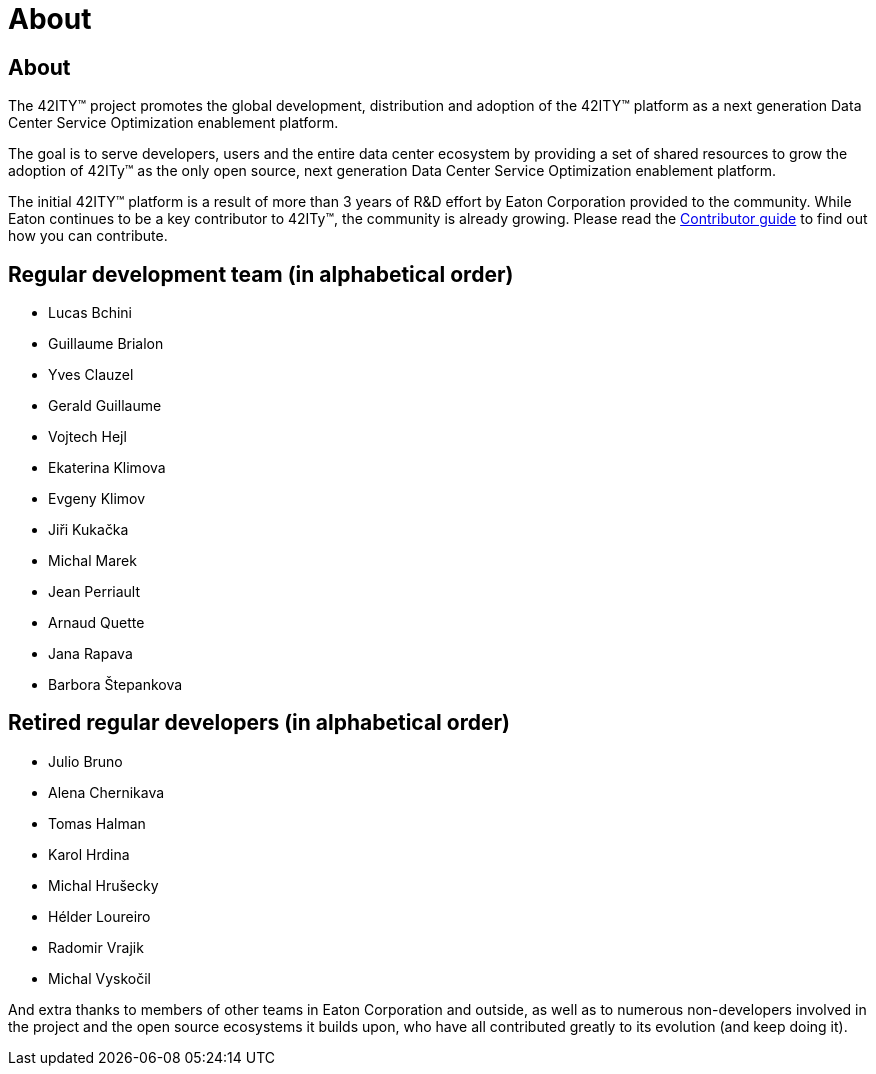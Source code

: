 = About

== About

The 42ITY(TM) project promotes the global development, distribution and
adoption of the 42ITY(TM) platform as a next generation Data Center Service
Optimization enablement platform.

The goal is to serve developers, users and the entire data center ecosystem
by providing a set of shared resources to grow the adoption of 42ITy(TM) as
the only open source, next generation Data Center Service Optimization
enablement platform.

The initial 42ITY(TM) platform is a result of more than 3 years of R&D effort
by Eaton Corporation provided to the community.  While Eaton continues to
be a key contributor to 42ITy(TM), the community is already growing. Please
read the link:contributing.html[Contributor guide] to find out how you can
contribute.

Regular development team (in alphabetical order)
------------------------------------------------

- Lucas Bchini
- Guillaume Brialon
- Yves Clauzel
- Gerald Guillaume
- Vojtech Hejl
- Ekaterina Klimova
- Evgeny Klimov
- Jiři Kukačka
- Michal Marek
- Jean Perriault
- Arnaud Quette
- Jana Rapava
- Barbora Štepankova

Retired regular developers (in alphabetical order)
--------------------------------------------------

- Julio Bruno
- Alena Chernikava
- Tomas Halman
- Karol Hrdina
- Michal Hrušecky
- Hélder Loureiro
- Radomir Vrajik
- Michal Vyskočil

And extra thanks to members of other teams in Eaton Corporation and outside,
as well as to numerous non-developers involved in the project and the open
source ecosystems it builds upon, who have all contributed greatly to its
evolution (and keep doing it).

